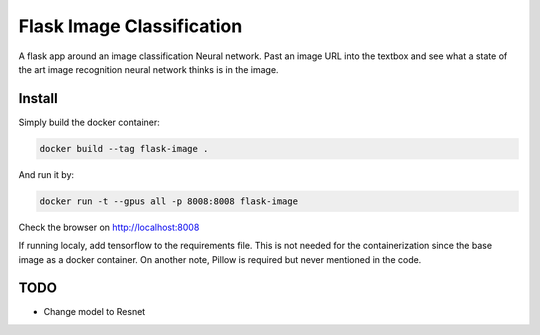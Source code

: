 Flask Image Classification
==========================

A flask app around an image classification Neural network. Past an image URL into the textbox and see what a state
of the art image recognition neural network thinks is in the image.

Install
-------

Simply build the docker container:

.. code-block::

    docker build --tag flask-image .

And run it by:

.. code-block::

    docker run -t --gpus all -p 8008:8008 flask-image

Check the browser on http://localhost:8008

If running localy, add tensorflow to the requirements file. This is not needed for the containerization since the
base image as a docker container. On another note, Pillow is required but never mentioned in the code.

TODO
----

- Change model to Resnet
